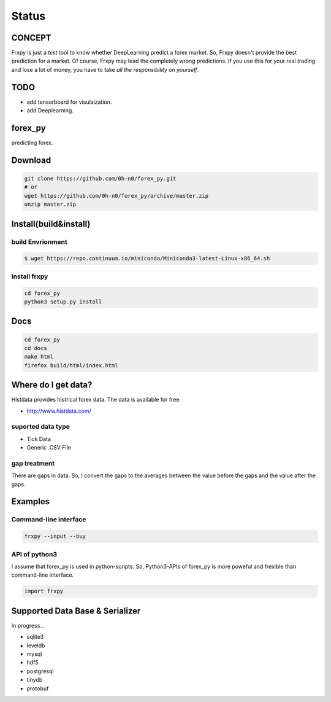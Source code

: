 Status
=========

.. image:: https://travis-ci.org/0h-n0/forex_py.svg?branch=master
   :target: https://travis-ci.org/0h-n0/forex_py

.. image:: https://readthedocs.org/projects/forex-py/badge/?version=latest
   :target: http://forex-py.readthedocs.io/en/latest/?badge=latest
   :alt: Documentation Status

.. image:: https://coveralls.io/repos/github/0h-n0/forex_py/badge.svg
   :target: https://coveralls.io/github/0h-n0/forex_py


.. image:: https://codeclimate.com/github/0h-n0/forex_py/badges/gpa.svg
   :target: https://codeclimate.com/github/0h-n0/forex_py
   :alt: Code Climate
         

CONCEPT
----------

Frxpy is just a `test` tool to know whether DeepLearning predict a forex market. So, Frxpy doesn't provide the best prediction for a market. Of course, Frxpy may lead the completely wrong predictions. If you use this for your real trading and lose a lot of money, you have to take `all the responsibility on yourself`.


TODO
----------


* add tensorboard for visulaization.
* add Deeplearning.
            

forex_py
----------

predicting forex.

.. more discription.

Download
-----------

.. code-block::

   git clone https://github.com/0h-n0/forex_py.git
   # or
   wget https://github.com/0h-n0/forex_py/archive/master.zip
   unzip master.zip

Install(build&install)
-----------

build Envrionment
*****************

.. code-block::

   $ wget https://repo.continuum.io/miniconda/Miniconda3-latest-Linux-x86_64.sh
   
Install frxpy
*****************


.. code-block::

   cd forex_py
   python3 setup.py install

   
Docs
-----------

.. code-block::

   cd forex_py
   cd docs
   make html
   firefox build/html/index.html
   
   
Where do I get data?
--------------------

Histdata provides histrical forex data. The data is available for free.

* http://www.histdata.com/

suported data type
*************

* Tick Data
* Generic .CSV File

gap treatment  
************

There are gaps in data. So, I convert the gaps to the averages
between the value before the gaps and the value after the gaps.


Examples
---------------------  

Command-line interface
***********************

.. code-block::

   frxpy --input --buy
   
API of python3
***********************

I assume that forex_py is used in python-scripts. So, Python3-APIs of forex_py is more poweful and
frexible than command-line interface.

.. code-block::

   import frxpy
   
Supported Data Base & Serializer
--------------------

In progress...

* sqlite3
* leveldb
* mysql  
* hdf5
* postgresql
* tinydb
* protobuf
  
